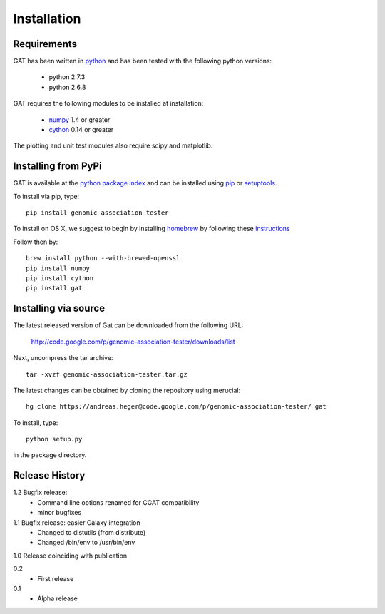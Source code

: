 ============
Installation
============

Requirements
============

GAT has been written in `python <http://www.python.org>`_ and has been
tested with the following python versions:

   * python 2.7.3
   * python 2.6.8

GAT requires the following modules to be installed at installation:

   * `numpy <http://www.numpy.org/>`_ 1.4 or greater
   * `cython <http://www.cython.org/>`_ 0.14 or greater

The plotting and unit test modules also require scipy and matplotlib.

Installing from PyPi
====================

GAT is available at the `python package index
<https://pypi.python.org/pypi>`_ and can be installed
using `pip <http://www.pip-installer.org/en/latest/>`_ or 
`setuptools <https://pypi.python.org/pypi/setuptools>`_.

To install via pip, type::

   pip install genomic-association-tester

To install on OS X, we suggest to begin by installing 
`homebrew <http://brew.sh/>`_ by following these
`instructions <http://hackercodex.com/guide/mac-osx-mountain-lion-10.8-configuration/>`_

Follow then by::

   brew install python --with-brewed-openssl
   pip install numpy
   pip install cython
   pip install gat   

Installing via source
=====================

The latest released version of Gat can be downloaded from the following URL:

   http://code.google.com/p/genomic-association-tester/downloads/list

Next, uncompress the tar archive::
   
   tar -xvzf genomic-association-tester.tar.gz

The latest changes can be obtained by cloning the repository
using merucial::

   hg clone https://andreas.heger@code.google.com/p/genomic-association-tester/ gat

To install, type::

   python setup.py

in the package directory.


Release History
===============

1.2 Bugfix release:
   * Command line options renamed for CGAT compatibility
   * minor bugfixes

1.1 Bugfix release: easier Galaxy integration
   * Changed to distutils (from distribute)
   * Changed /bin/env to /usr/bin/env

1.0 Release coinciding with publication

0.2
  * First release

0.1 
   * Alpha release
